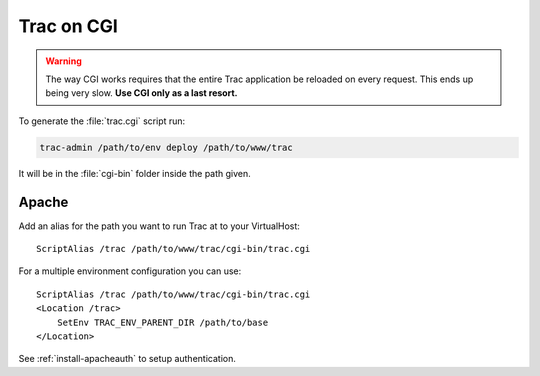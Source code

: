 .. index:: CGI
.. highlight:: apache
.. _install-cgi:

===========
Trac on CGI
===========

.. warning::
    The way CGI works requires that the entire Trac application be reloaded on
    every request. This ends up being very slow. **Use CGI only as a last 
    resort.**

To generate the :file:`trac.cgi` script run:

.. code-block:: bash

    trac-admin /path/to/env deploy /path/to/www/trac

It will be in the :file:`cgi-bin` folder inside the path given.

.. index::
    pair: CGI; Apache
.. _install-cgi-apache:

Apache
======

Add an alias for the path you want to run Trac at to your VirtualHost::

    ScriptAlias /trac /path/to/www/trac/cgi-bin/trac.cgi

For a multiple environment configuration you can use::

    ScriptAlias /trac /path/to/www/trac/cgi-bin/trac.cgi
    <Location /trac>
        SetEnv TRAC_ENV_PARENT_DIR /path/to/base
    </Location>

See :ref:`install-apacheauth` to setup authentication.